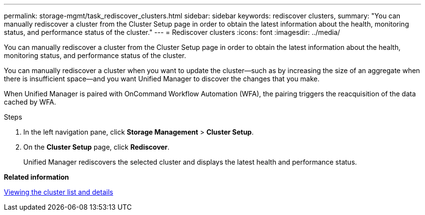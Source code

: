 ---
permalink: storage-mgmt/task_rediscover_clusters.html
sidebar: sidebar
keywords: rediscover clusters,
summary: "You can manually rediscover a cluster from the Cluster Setup page in order to obtain the latest information about the health, monitoring status, and performance status of the cluster."
---
= Rediscover clusters
:icons: font
:imagesdir: ../media/

[.lead]
You can manually rediscover a cluster from the Cluster Setup page in order to obtain the latest information about the health, monitoring status, and performance status of the cluster.

You can manually rediscover a cluster when you want to update the cluster--such as by increasing the size of an aggregate when there is insufficient space--and you want Unified Manager to discover the changes that you make.

When Unified Manager is paired with OnCommand Workflow Automation (WFA), the pairing triggers the reacquisition of the data cached by WFA.

.Steps

. In the left navigation pane, click *Storage Management* > *Cluster Setup*.
. On the *Cluster Setup* page, click *Rediscover*.
+
Unified Manager rediscovers the selected cluster and displays the latest health and performance status.

*Related information*

link:../health-checker/task_view_cluster_list_and_details.html[Viewing the cluster list and details]
// 2025-6-11, ONTAPDOC-133